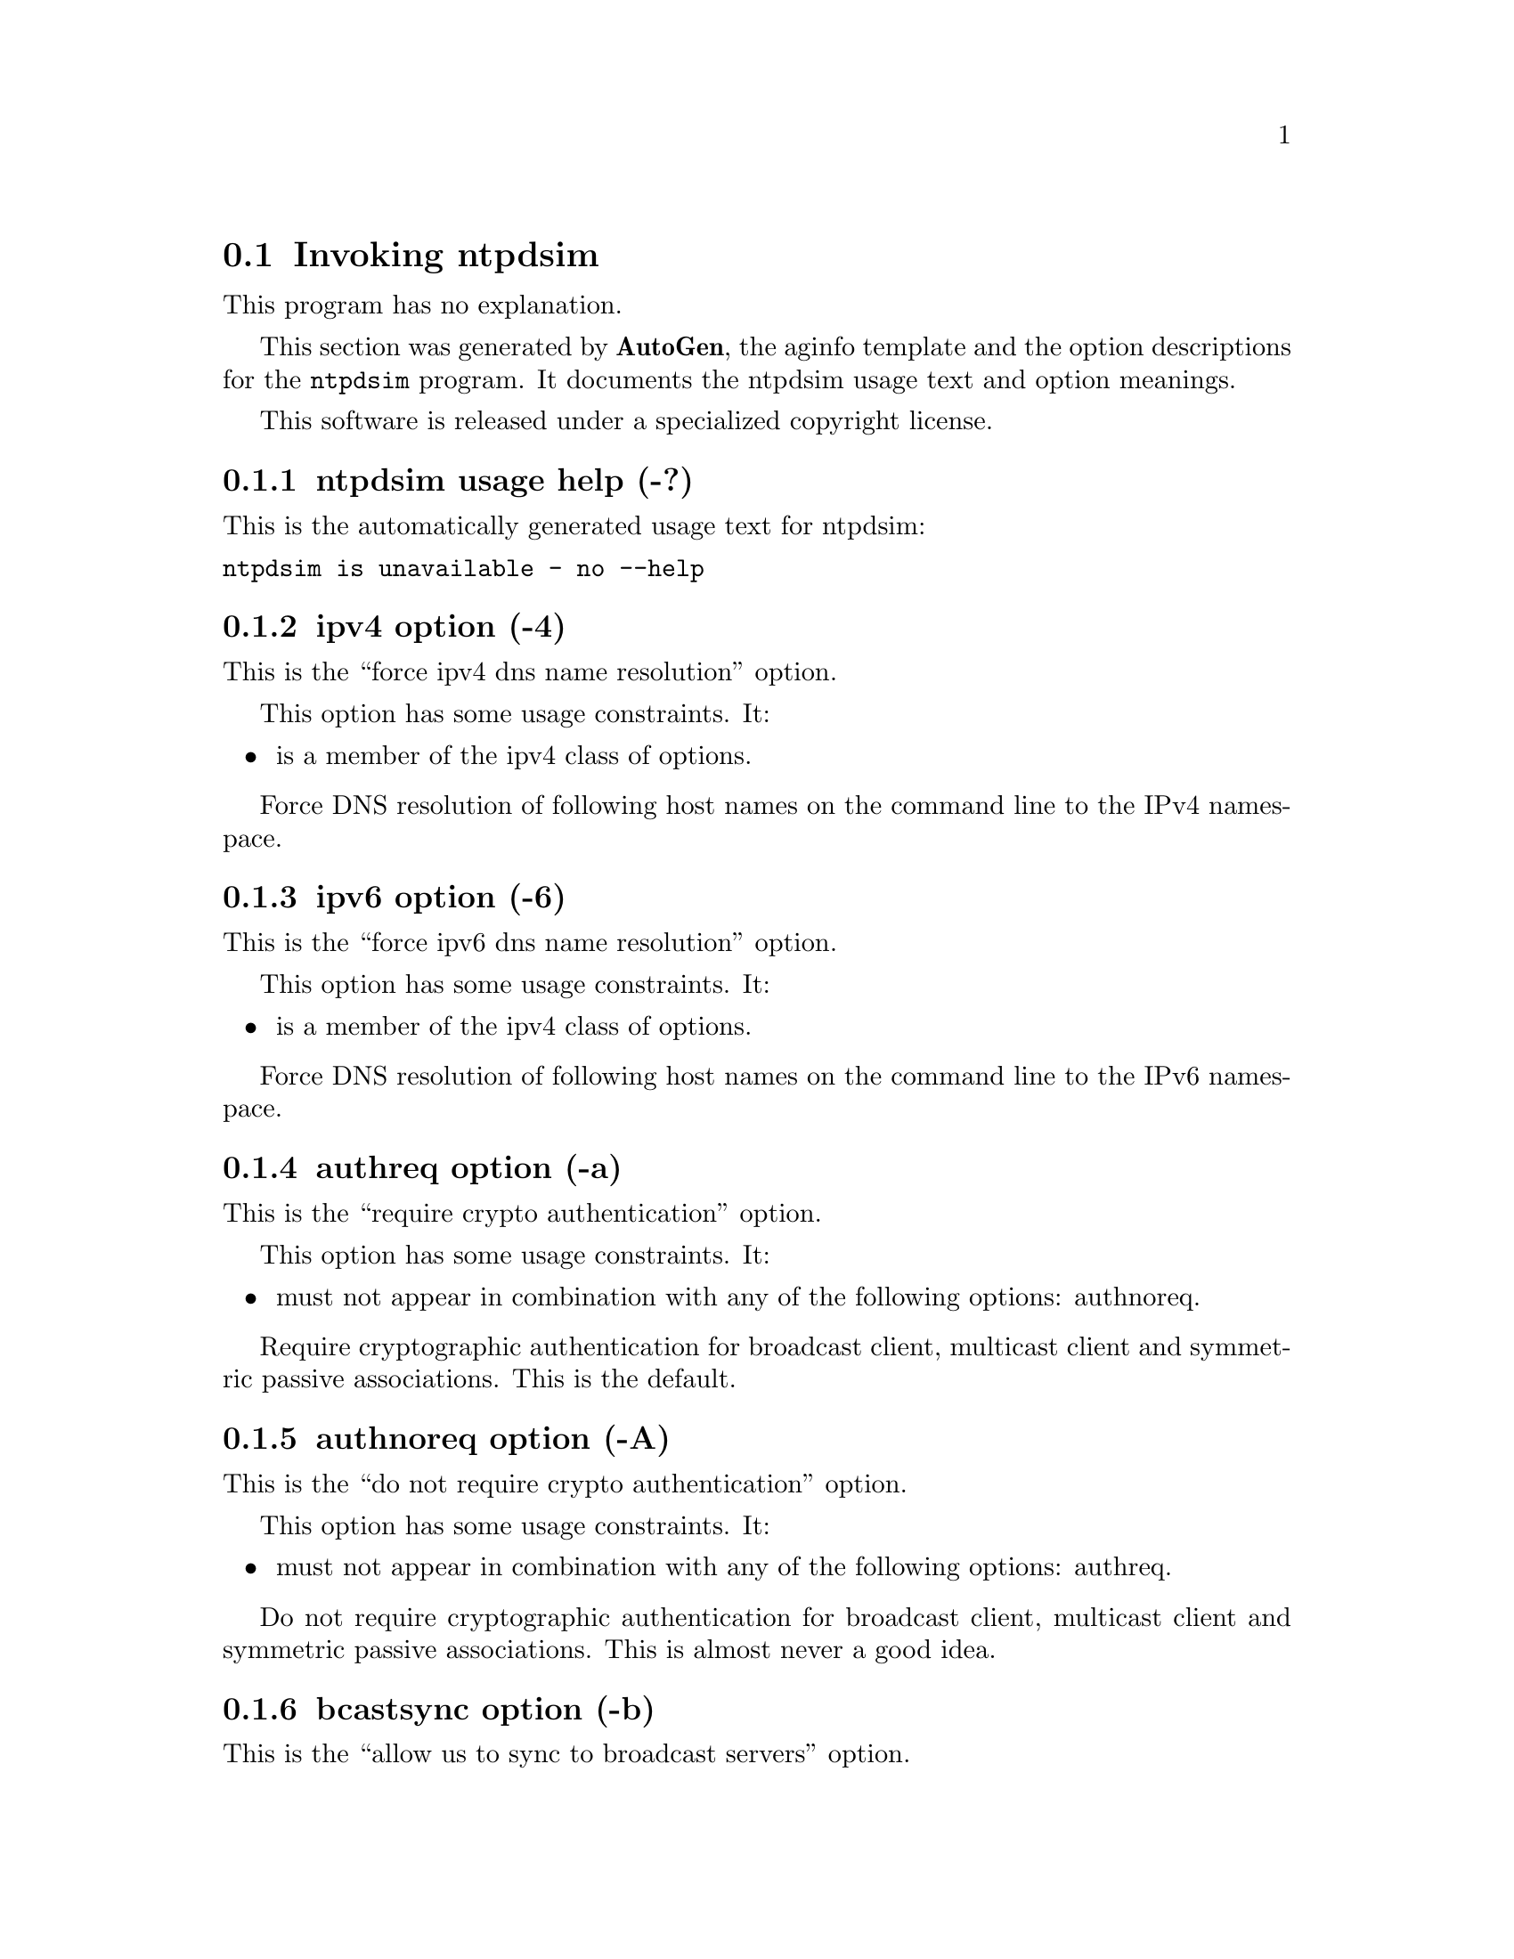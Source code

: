 @node ntpdsim Invocation
@section Invoking ntpdsim
@pindex ntpdsim
@cindex NTP daemon simulation program
@ignore
#  -*- buffer-read-only: t -*- vi: set ro:
# 
# DO NOT EDIT THIS FILE   (ntpdsim-opts.texi)
# 
# It has been AutoGen-ed  Monday November  6, 2006 at 06:38:30 AM EST
# From the definitions    ntpdsim-opts.def
# and the template file   aginfo.tpl
@end ignore
This program has no explanation.



This section was generated by @strong{AutoGen},
the aginfo template and the option descriptions for the @command{ntpdsim} program.  It documents the ntpdsim usage text and option meanings.

This software is released under a specialized copyright license.

@menu
* ntpdsim usage::                  ntpdsim usage help (-?)
* ntpdsim authnoreq::              authnoreq option (-A)
* ntpdsim authreq::                authreq option (-a)
* ntpdsim bcastsync::              bcastsync option (-b)
* ntpdsim configfile::             configfile option (-c)
* ntpdsim debug-level::            debug-level option (-d)
* ntpdsim driftfile::              driftfile option (-f)
* ntpdsim dvar::                   dvar option (-V)
* ntpdsim endsimtime::             endsimtime option (-S)
* ntpdsim freqerr::                freqerr option (-T)
* ntpdsim interface::              interface option (-I)
* ntpdsim ipv4::                   ipv4 option (-4)
* ntpdsim ipv6::                   ipv6 option (-6)
* ntpdsim jaildir::                jaildir option (-i)
* ntpdsim keyfile::                keyfile option (-k)
* ntpdsim logfile::                logfile option (-l)
* ntpdsim modifymmtimer::          modifymmtimer option (-M)
* ntpdsim ndelay::                 ndelay option (-Y)
* ntpdsim nice::                   nice option (-N)
* ntpdsim nofork::                 nofork option (-n)
* ntpdsim novirtualips::           novirtualips option (-L)
* ntpdsim panicgate::              panicgate option (-g)
* ntpdsim pdelay::                 pdelay option (-Z)
* ntpdsim phasenoise::             phasenoise option (-C)
* ntpdsim pidfile::                pidfile option (-p)
* ntpdsim priority::               priority option (-P)
* ntpdsim propagationdelay::       propagationdelay option (-r)
* ntpdsim quit::                   quit option (-q)
* ntpdsim servertime::             servertime option (-O)
* ntpdsim set-debug-level::        set-debug-level option (-D)
* ntpdsim simbroadcastdelay::      simbroadcastdelay option (-B)
* ntpdsim simslew::                simslew option (-H)
* ntpdsim slew::                   slew option (-x)
* ntpdsim statsdir::               statsdir option (-s)
* ntpdsim trustedkey::             trustedkey option (-t)
* ntpdsim updateinterval::         updateinterval option (-U)
* ntpdsim user::                   user option (-u)
* ntpdsim var::                    var option (-v)
* ntpdsim walknoise::              walknoise option (-W)
@end menu

@node ntpdsim usage
@subsection ntpdsim usage help (-?)
@cindex ntpdsim usage

This is the automatically generated usage text for ntpdsim:

@exampleindent 0
@example
ntpdsim is unavailable - no --help
@end example
@exampleindent 4

@node ntpdsim ipv4
@subsection ipv4 option (-4)
@cindex ntpdsim-ipv4

This is the ``force ipv4 dns name resolution'' option.

This option has some usage constraints.  It:
@itemize @bullet
@item
is a member of the ipv4 class of options.
@end itemize

Force DNS resolution of following host names on the command line
to the IPv4 namespace.

@node ntpdsim ipv6
@subsection ipv6 option (-6)
@cindex ntpdsim-ipv6

This is the ``force ipv6 dns name resolution'' option.

This option has some usage constraints.  It:
@itemize @bullet
@item
is a member of the ipv4 class of options.
@end itemize

Force DNS resolution of following host names on the command line
to the IPv6 namespace.

@node ntpdsim authreq
@subsection authreq option (-a)
@cindex ntpdsim-authreq

This is the ``require crypto authentication'' option.

This option has some usage constraints.  It:
@itemize @bullet
@item
must not appear in combination with any of the following options:
authnoreq.
@end itemize

Require cryptographic authentication for broadcast client,
multicast client and symmetric passive associations.
This is the default.

@node ntpdsim authnoreq
@subsection authnoreq option (-A)
@cindex ntpdsim-authnoreq

This is the ``do not require crypto authentication'' option.

This option has some usage constraints.  It:
@itemize @bullet
@item
must not appear in combination with any of the following options:
authreq.
@end itemize

Do not require cryptographic authentication for broadcast client,
multicast client and symmetric passive associations.
This is almost never a good idea.

@node ntpdsim bcastsync
@subsection bcastsync option (-b)
@cindex ntpdsim-bcastsync

This is the ``allow us to sync to broadcast servers'' option.


@node ntpdsim simbroadcastdelay
@subsection simbroadcastdelay option (-B)
@cindex ntpdsim-simbroadcastdelay

This is the ``simulator broadcast delay'' option.


@node ntpdsim configfile
@subsection configfile option (-c)
@cindex ntpdsim-configfile

This is the ``configuration file name'' option.
The name and path of the configuration file,
/etc/ntp.conf
by default.

@node ntpdsim phasenoise
@subsection phasenoise option (-C)
@cindex ntpdsim-phasenoise

This is the ``phase noise level'' option.


@node ntpdsim debug-level
@subsection debug-level option (-d)
@cindex ntpdsim-debug-level

This is the ``increase output debug message level'' option.

This option has some usage constraints.  It:
@itemize @bullet
@item
may appear an unlimited number of times.
@item
must be compiled in by defining @code{DEBUG} during the compilation.
@end itemize

Increase the debugging message output level.

@node ntpdsim set-debug-level
@subsection set-debug-level option (-D)
@cindex ntpdsim-set-debug-level

This is the ``set the output debug message level'' option.

This option has some usage constraints.  It:
@itemize @bullet
@item
may appear an unlimited number of times.
@item
must be compiled in by defining @code{DEBUG} during the compilation.
@end itemize

Set the output debugging level.  Can be supplied multiple times,
but each overrides the previous value(s).

@node ntpdsim driftfile
@subsection driftfile option (-f)
@cindex ntpdsim-driftfile

This is the ``frequency drift file name'' option.
The name and path of the frequency file,
/etc/ntp.drift
by default.
This is the same operation as the
driftfile driftfile
configuration specification in the 
/etc/ntp.conf
file.

@node ntpdsim panicgate
@subsection panicgate option (-g)
@cindex ntpdsim-panicgate

This is the ``allow the first adjustment to be big'' option.
Normally,
ntpd
exits with a message to the system log if the offset exceeds the panic threshold, which is 1000 s by default. This option allows the time to be set to any value without restriction; however, this can happen only once. If the threshold is exceeded after that,
ntpd
will exit with a message to the system log. This option can be used with the
-q
and
-x
options.
See the
tinker
configuration file directive for other options.

@node ntpdsim simslew
@subsection simslew option (-H)
@cindex ntpdsim-simslew

This is the ``simuator slew'' option.


@node ntpdsim jaildir
@subsection jaildir option (-i)
@cindex ntpdsim-jaildir

This is the ``jail directory'' option.
Chroot the server to the directory
jaildir
.
This option also implies that the server attempts to drop root privileges at startup (otherwise, chroot gives very little additional security), and it is only available if the OS supports to run the server without full root privileges.
You may need to also specify a
-u
option.

@node ntpdsim interface
@subsection interface option (-I)
@cindex ntpdsim-interface

This is the ``listen on interface'' option.

This option has some usage constraints.  It:
@itemize @bullet
@item
may appear an unlimited number of times.
@end itemize



@node ntpdsim keyfile
@subsection keyfile option (-k)
@cindex ntpdsim-keyfile

This is the ``path to symmetric keys'' option.
Specify the name and path of the symmetric key file.
/etc/ntp.keys
is the default.
This is the same operation as the
keys keyfile
configuration file directive.

@node ntpdsim logfile
@subsection logfile option (-l)
@cindex ntpdsim-logfile

This is the ``path to the log file'' option.
Specify the name and path of the log file.
The default is the system log file.
This is the same operation as the
logfile logfile
configuration file directive.

@node ntpdsim novirtualips
@subsection novirtualips option (-L)
@cindex ntpdsim-novirtualips

This is the ``do not listen to virtual ips'' option.
Do not listen to virtual IPs. The default is to listen.

@node ntpdsim modifymmtimer
@subsection modifymmtimer option (-M)
@cindex ntpdsim-modifymmtimer

This is the ``modify multimedia timer (windows only)'' option.

This option has some usage constraints.  It:
@itemize @bullet
@item
must be compiled in by defining @code{SYS_WINNT} during the compilation.
@end itemize

Set the Windows Multimedia Timer to highest resolution.

@node ntpdsim nofork
@subsection nofork option (-n)
@cindex ntpdsim-nofork

This is the ``do not fork'' option.


@node ntpdsim nice
@subsection nice option (-N)
@cindex ntpdsim-nice

This is the ``run at high priority'' option.
To the extent permitted by the operating system, run
ntpd
at the highest priority.

@node ntpdsim servertime
@subsection servertime option (-O)
@cindex ntpdsim-servertime

This is the ``server time'' option.


@node ntpdsim pidfile
@subsection pidfile option (-p)
@cindex ntpdsim-pidfile

This is the ``path to the pid file'' option.
Specify the name and path of the file used to record
ntpd's
process ID.
This is the same operation as the
pidfile pidfile
configuration file directive.

@node ntpdsim priority
@subsection priority option (-P)
@cindex ntpdsim-priority

This is the ``process priority'' option.
To the extent permitted by the operating system, run
ntpd
at the specified
sched_setscheduler(SCHED_FIFO)
priority.

@node ntpdsim quit
@subsection quit option (-q)
@cindex ntpdsim-quit

This is the ``set the time and quit'' option.
ntpd
will exit just after the first time the clock is set. This behavior mimics that of the
ntpdate
program, which is to be retired.
The
-g
and
-x
options can be used with this option.
Note: The kernel time discipline is disabled with this option.

@node ntpdsim propagationdelay
@subsection propagationdelay option (-r)
@cindex ntpdsim-propagationdelay

This is the ``broadcast/propagation delay'' option.
Specify the default propagation delay from the broadcast/multicast server to this client. This is necessary only if the delay cannot be computed automatically by the protocol.

@node ntpdsim updateinterval
@subsection updateinterval option (-U)
@cindex ntpdsim-updateinterval

This is the ``interval in seconds between scans for new or dropped interfaces'' option.
Give the time in seconds between two scans for new or dropped interfaces.
For systems with routing socket support the scans will be performed shortly after the interface change
has been detected by the system.
Use 0 to disable scanning. 60 seconds is the minimum time between scans.

@node ntpdsim statsdir
@subsection statsdir option (-s)
@cindex ntpdsim-statsdir

This is the ``statistics file location'' option.
Specify the directory path for files created by the statistics facility.
This is the same operation as the
statsdir statsdir
configuration file directive.

@node ntpdsim endsimtime
@subsection endsimtime option (-S)
@cindex ntpdsim-endsimtime

This is the ``simulation end time'' option.


@node ntpdsim trustedkey
@subsection trustedkey option (-t)
@cindex ntpdsim-trustedkey

This is the ``trusted key number'' option.

This option has some usage constraints.  It:
@itemize @bullet
@item
may appear an unlimited number of times.
@end itemize

Add a key number to the trusted key list.

@node ntpdsim freqerr
@subsection freqerr option (-T)
@cindex ntpdsim-freqerr

This is the ``simulation frequency error'' option.


@node ntpdsim walknoise
@subsection walknoise option (-W)
@cindex ntpdsim-walknoise

This is the ``simulation random walk noise'' option.


@node ntpdsim user
@subsection user option (-u)
@cindex ntpdsim-user

This is the ``run as userid (or userid:groupid)'' option.
Specify a user, and optionally a group, to switch to.
This option is only available if the OS supports to run the server without full root privileges.
Currently, this option is supported under NetBSD (configure with
--enable-clockctl
) and Linux (configure with
--enable-linuxcaps
).

@node ntpdsim var
@subsection var option (-v)
@cindex ntpdsim-var

This is the ``make arg an ntp variable (rw)'' option.

This option has some usage constraints.  It:
@itemize @bullet
@item
may appear an unlimited number of times.
@end itemize



@node ntpdsim dvar
@subsection dvar option (-V)
@cindex ntpdsim-dvar

This is the ``make arg an ntp variable (rw|def)'' option.

This option has some usage constraints.  It:
@itemize @bullet
@item
may appear an unlimited number of times.
@end itemize



@node ntpdsim slew
@subsection slew option (-x)
@cindex ntpdsim-slew

This is the ``slew up to 600 seconds'' option.
Normally, the time is slewed if the offset is less than the step threshold, which is 128 ms by default, and stepped if above the threshold.
This option sets the threshold to 600 s, which is well within the accuracy window to set the clock manually.
Note: Since the slew rate of typical Unix kernels is limited to 0.5 ms/s, each second of adjustment requires an amortization interval of 2000 s.
Thus, an adjustment as much as 600 s will take almost 14 days to complete.
This option can be used with the
-g
and
-q
options.
See the
tinker
configuration file directive for other options.
Note: The kernel time discipline is disabled with this option.

@node ntpdsim ndelay
@subsection ndelay option (-Y)
@cindex ntpdsim-ndelay

This is the ``simulation network delay'' option.


@node ntpdsim pdelay
@subsection pdelay option (-Z)
@cindex ntpdsim-pdelay

This is the ``simulation processing delay'' option.

